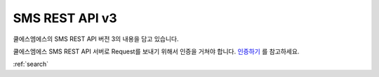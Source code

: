 SMS REST API v3
===============
쿨에스엠에스의 SMS REST API 버전 3의 내용을 담고 있습니다.

쿨에스엠에스 SMS REST API 서버로 Request를 보내기 위해서 인증을 거쳐야 합니다.
`인증하기 <authentication.rst>`_ 를 참고하세요.

:ref:`search`

